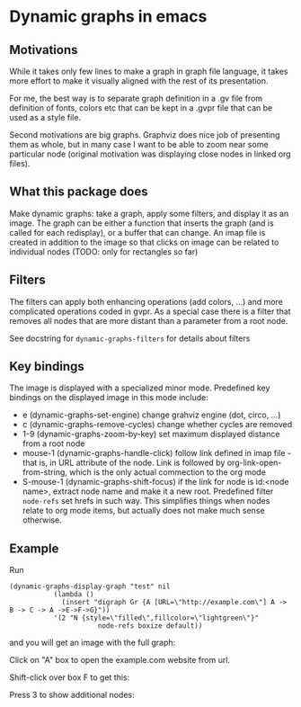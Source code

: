 * Dynamic graphs in emacs

** Motivations
While it takes only few lines to make a graph in graph file language,
it takes more effort to make it visually aligned with the rest of its
presentation.

For me, the best way is to separate graph definition in a .gv file
from definition of fonts, colors etc that can be kept in a .gvpr
file that can be used as a style file.

Second motivations are big graphs. Graphviz does nice job of
presenting them as whole, but in many case I want to be able to zoom
near some particular node (original motivation was displaying close
nodes in linked org files).

** What this package does
Make dynamic graphs: take a graph, apply some filters, and display
it as an image. The graph can be either a function that inserts the
graph (and is called for each redisplay), or a buffer that can
change. An imap file is created in addition to the image so that
clicks on image can be related to individual nodes (TODO: only for
rectangles so far)

** Filters
 The filters can apply both enhancing operations (add colors, ...)
 and more complicated operations coded in gvpr. As a special case
 there is a filter that removes all nodes that are more distant than
 a parameter from a root node.

 See docstring for ~dynamic-graphs-filters~ for details about filters

** Key bindings
 The image is displayed with a specialized minor mode.
 Predefined key bindings on the displayed image in this mode include:
 - e (dynamic-graphs-set-engine) change grahviz engine (dot, circo, ...)
 - c (dynamic-graphs-remove-cycles) change whether cycles are removed
 - 1-9 (dynamic-graphs-zoom-by-key) set maximum displayed distance from a root node
 - mouse-1 (dynamic-graphs-handle-click) follow link defined in imap
   file - that is, in URL attribute of the node. Link is followed by
   org-link-open-from-string, which is the only actual commection to
   the org mode
 - S-mouse-1 (dynamic-graphs-shift-focus) if the link for node is
   id:<node name>, extract node name and make it a new
   root. Predefined filter ~node-refs~ set hrefs in such way. This
   simplifies things when nodes relate to org mode items, but
   actually does not make much sense otherwise.

** Example
Run
 #+begin_src elisp
 (dynamic-graphs-display-graph "test" nil
		    (lambda ()
		      (insert "digraph Gr {A [URL=\"http://example.com\"] A -> B -> C -> A ->E->F->G}"))
		    '(2 "N {style=\"filled\",fillcolor=\"lightgreen\"}"
                       node-refs boxize default))
 #+end_src

and you will get an image with the full graph:
[[./images/full.png]]

Click on "A" box to open the example.com website from url.

Shift-click over box F to get this:
[[./images/F-around.png]]

Press 3 to show additional nodes:
